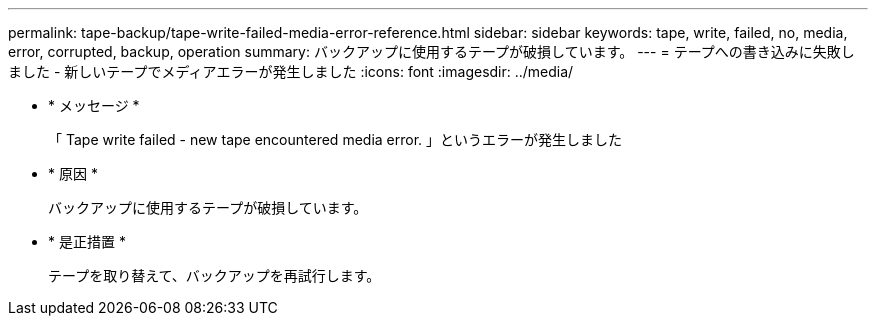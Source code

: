 ---
permalink: tape-backup/tape-write-failed-media-error-reference.html 
sidebar: sidebar 
keywords: tape, write, failed, no, media, error, corrupted, backup, operation 
summary: バックアップに使用するテープが破損しています。 
---
= テープへの書き込みに失敗しました - 新しいテープでメディアエラーが発生しました
:icons: font
:imagesdir: ../media/


* * メッセージ *
+
「 Tape write failed - new tape encountered media error. 」というエラーが発生しました

* * 原因 *
+
バックアップに使用するテープが破損しています。

* * 是正措置 *
+
テープを取り替えて、バックアップを再試行します。


